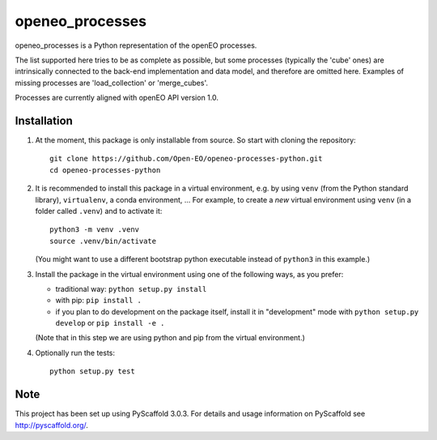================
openeo_processes
================


openeo_processes is a Python representation of the openEO processes.

The list supported here tries to be as complete as possible, but some processes (typically the 'cube' ones) are intrinsically connected to the back-end implementation and data model, and therefore are omitted here. Examples of missing processes are 'load_collection' or 'merge_cubes'.

Processes are currently aligned with openEO API version 1.0.

Installation
============

1. At the moment, this package is only installable from source.
   So start with cloning the repository::

        git clone https://github.com/Open-EO/openeo-processes-python.git
        cd openeo-processes-python

2. It is recommended to install this package in a virtual environment,
   e.g. by using ``venv`` (from the Python standard library), ``virtualenv``,
   a conda environment, ...
   For example, to create a *new* virtual environment using ``venv``
   (in a folder called ``.venv``) and to activate it::

        python3 -m venv .venv
        source .venv/bin/activate

   (You might want to use a different bootstrap python executable
   instead of ``python3`` in this example.)

3. Install the package in the virtual environment using one of the following ways,
   as you prefer:

   - traditional way: ``python setup.py install``
   - with pip: ``pip install .``
   - if you plan to do development on the package itself,
     install it in "development" mode with
     ``python setup.py develop`` or ``pip install -e .``

   (Note that in this step we are using python and pip from the virtual environment.)

4. Optionally run the tests::

        python setup.py test
  


Note
====

This project has been set up using PyScaffold 3.0.3. For details and usage
information on PyScaffold see http://pyscaffold.org/.

